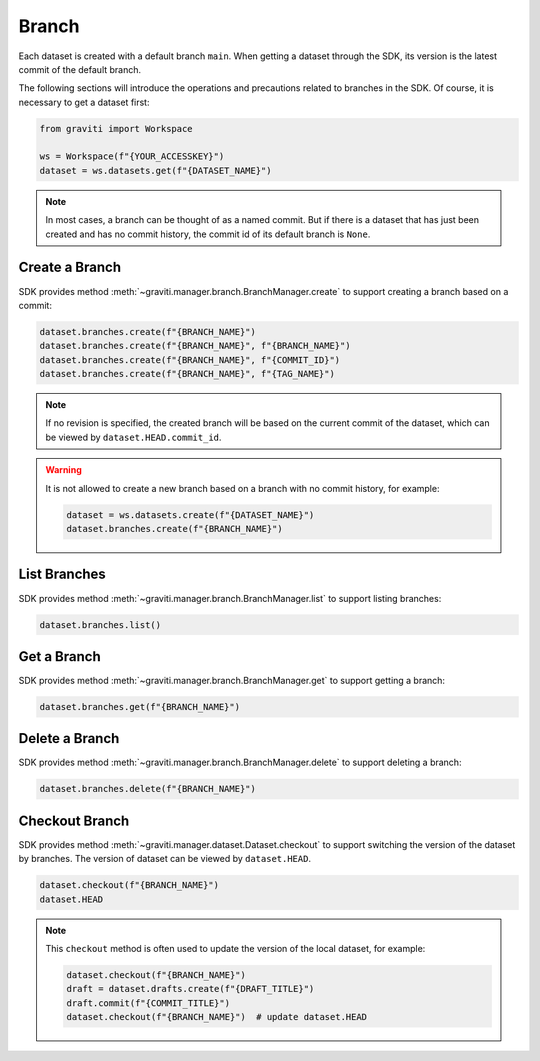 ..
 Copyright 2022 Graviti. Licensed under MIT License.
 
########
 Branch
########

Each dataset is created with a default branch ``main``. When getting a dataset through the SDK,
its version is the latest commit of the default branch.

The following sections will introduce the operations and precautions related to branches
in the SDK. Of course, it is necessary to get a dataset first:

.. code:: python

   from graviti import Workspace

   ws = Workspace(f"{YOUR_ACCESSKEY}")
   dataset = ws.datasets.get(f"{DATASET_NAME}")

.. note::
   In most cases, a branch can be thought of as a named commit. But if there is a dataset that
   has just been created and has no commit history, the commit id of its default branch is
   ``None``.


*****************
 Create a Branch
*****************

SDK provides method :meth:`~graviti.manager.branch.BranchManager.create` to support creating a
branch based on a commit:

.. code:: python

   dataset.branches.create(f"{BRANCH_NAME}")
   dataset.branches.create(f"{BRANCH_NAME}", f"{BRANCH_NAME}")
   dataset.branches.create(f"{BRANCH_NAME}", f"{COMMIT_ID}")
   dataset.branches.create(f"{BRANCH_NAME}", f"{TAG_NAME}")

.. note::
   If no revision is specified, the created branch will be based on the current commit of the
   dataset, which can be viewed by ``dataset.HEAD.commit_id``.

.. warning::
   It is not allowed to create a new branch based on a branch with no commit history, for
   example:

   .. code:: python

      dataset = ws.datasets.create(f"{DATASET_NAME}")
      dataset.branches.create(f"{BRANCH_NAME}")

***************
 List Branches
***************

SDK provides method :meth:`~graviti.manager.branch.BranchManager.list` to support listing
branches:

.. code:: python

   dataset.branches.list()

**************
 Get a Branch
**************

SDK provides method :meth:`~graviti.manager.branch.BranchManager.get` to support getting a branch:

.. code:: python

   dataset.branches.get(f"{BRANCH_NAME}")

*****************
 Delete a Branch
*****************

SDK provides method :meth:`~graviti.manager.branch.BranchManager.delete` to support deleting a
branch:

.. code:: python

   dataset.branches.delete(f"{BRANCH_NAME}")

*****************
 Checkout Branch
*****************

SDK provides method :meth:`~graviti.manager.dataset.Dataset.checkout` to support switching the
version of the dataset by branches. The version of dataset can be viewed by ``dataset.HEAD``.

.. code:: python

   dataset.checkout(f"{BRANCH_NAME}")
   dataset.HEAD

.. note::
   This ``checkout`` method is often used to update the version of the local dataset, for example:

   .. code:: python

      dataset.checkout(f"{BRANCH_NAME}")
      draft = dataset.drafts.create(f"{DRAFT_TITLE}")
      draft.commit(f"{COMMIT_TITLE}")
      dataset.checkout(f"{BRANCH_NAME}")  # update dataset.HEAD
